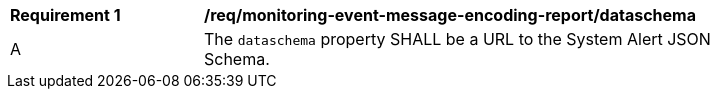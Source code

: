 [[req_monitoring-event-message-encoding-report_dataschema]]
[width="90%",cols="2,6a"]
|===
^|*Requirement {counter:req-id}* |*/req/monitoring-event-message-encoding-report/dataschema*
^|A |The `+dataschema+` property SHALL be a URL to the System Alert JSON Schema.
|===

